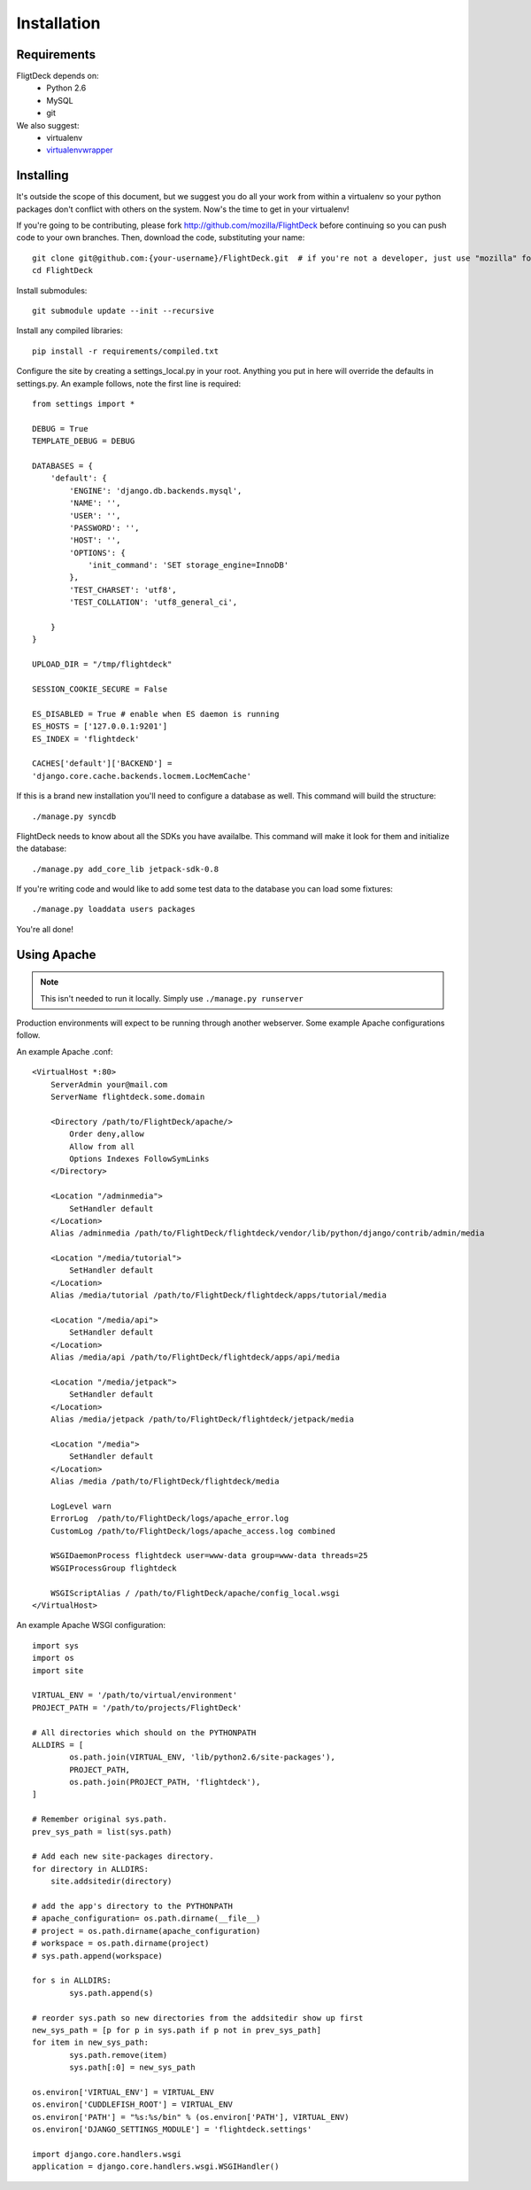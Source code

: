 .. _install:

Installation
============


Requirements
------------
FligtDeck depends on:
 * Python 2.6
 * MySQL
 * git

We also suggest:
 * virtualenv
 * `virtualenvwrapper <http://www.doughellmann.com/docs/virtualenvwrapper/>`_


Installing
----------

It's outside the scope of this document, but we suggest you do all your work
from within a virtualenv so your python packages don't conflict with others on
the system.  Now's the time to get in your virtualenv!

If you're going to be contributing, please fork http://github.com/mozilla/FlightDeck
before continuing so you can push code to your own branches.  Then, download the
code, substituting your name::

    git clone git@github.com:{your-username}/FlightDeck.git  # if you're not a developer, just use "mozilla" for your-username
    cd FlightDeck

Install submodules::

    git submodule update --init --recursive

Install any compiled libraries::

    pip install -r requirements/compiled.txt

Configure the site by creating a settings_local.py in your root.  Anything you
put in here will override the defaults in settings.py.  An example follows, note
the first line is required::

    from settings import *

    DEBUG = True
    TEMPLATE_DEBUG = DEBUG

    DATABASES = {
        'default': {
            'ENGINE': 'django.db.backends.mysql',
            'NAME': '',
            'USER': '',
            'PASSWORD': '',
            'HOST': '',
            'OPTIONS': {
                'init_command': 'SET storage_engine=InnoDB'
            },
            'TEST_CHARSET': 'utf8',
            'TEST_COLLATION': 'utf8_general_ci',

        }
    }

    UPLOAD_DIR = "/tmp/flightdeck"

    SESSION_COOKIE_SECURE = False

    ES_DISABLED = True # enable when ES daemon is running
    ES_HOSTS = ['127.0.0.1:9201']
    ES_INDEX = 'flightdeck'

    CACHES['default']['BACKEND'] =
    'django.core.cache.backends.locmem.LocMemCache'

If this is a brand new installation you'll need to configure a database as
well.  This command will build the structure::

    ./manage.py syncdb

FlightDeck needs to know about all the SDKs you have availalbe.  This command
will make it look for them and initialize the database::

    ./manage.py add_core_lib jetpack-sdk-0.8

If you're writing code and would like to add some test data to the database
you can load some fixtures::

    ./manage.py loaddata users packages

You're all done!

Using Apache
------------

.. note::
    This isn't needed to run it locally. Simply use ``./manage.py
    runserver``

Production environments will expect to be running through another webserver.
Some example Apache configurations follow.

An example Apache .conf::

    <VirtualHost *:80>
        ServerAdmin your@mail.com
        ServerName flightdeck.some.domain

        <Directory /path/to/FlightDeck/apache/>
            Order deny,allow
            Allow from all
            Options Indexes FollowSymLinks
        </Directory>

        <Location "/adminmedia">
            SetHandler default
        </Location>
        Alias /adminmedia /path/to/FlightDeck/flightdeck/vendor/lib/python/django/contrib/admin/media

        <Location "/media/tutorial">
            SetHandler default
        </Location>
        Alias /media/tutorial /path/to/FlightDeck/flightdeck/apps/tutorial/media

        <Location "/media/api">
            SetHandler default
        </Location>
        Alias /media/api /path/to/FlightDeck/flightdeck/apps/api/media

        <Location "/media/jetpack">
            SetHandler default
        </Location>
        Alias /media/jetpack /path/to/FlightDeck/flightdeck/jetpack/media

        <Location "/media">
            SetHandler default
        </Location>
        Alias /media /path/to/FlightDeck/flightdeck/media

        LogLevel warn
        ErrorLog  /path/to/FlightDeck/logs/apache_error.log
        CustomLog /path/to/FlightDeck/logs/apache_access.log combined

        WSGIDaemonProcess flightdeck user=www-data group=www-data threads=25
        WSGIProcessGroup flightdeck

        WSGIScriptAlias / /path/to/FlightDeck/apache/config_local.wsgi
    </VirtualHost>

An example Apache WSGI configuration::

    import sys
    import os
    import site

    VIRTUAL_ENV = '/path/to/virtual/environment'
    PROJECT_PATH = '/path/to/projects/FlightDeck'

    # All directories which should on the PYTHONPATH
    ALLDIRS = [
	    os.path.join(VIRTUAL_ENV, 'lib/python2.6/site-packages'),
	    PROJECT_PATH,
	    os.path.join(PROJECT_PATH, 'flightdeck'),
    ]

    # Remember original sys.path.
    prev_sys_path = list(sys.path)

    # Add each new site-packages directory.
    for directory in ALLDIRS:
        site.addsitedir(directory)

    # add the app's directory to the PYTHONPATH
    # apache_configuration= os.path.dirname(__file__)
    # project = os.path.dirname(apache_configuration)
    # workspace = os.path.dirname(project)
    # sys.path.append(workspace)

    for s in ALLDIRS:
	    sys.path.append(s)

    # reorder sys.path so new directories from the addsitedir show up first
    new_sys_path = [p for p in sys.path if p not in prev_sys_path]
    for item in new_sys_path:
	    sys.path.remove(item)
	    sys.path[:0] = new_sys_path

    os.environ['VIRTUAL_ENV'] = VIRTUAL_ENV
    os.environ['CUDDLEFISH_ROOT'] = VIRTUAL_ENV
    os.environ['PATH'] = "%s:%s/bin" % (os.environ['PATH'], VIRTUAL_ENV)
    os.environ['DJANGO_SETTINGS_MODULE'] = 'flightdeck.settings'

    import django.core.handlers.wsgi
    application = django.core.handlers.wsgi.WSGIHandler()

